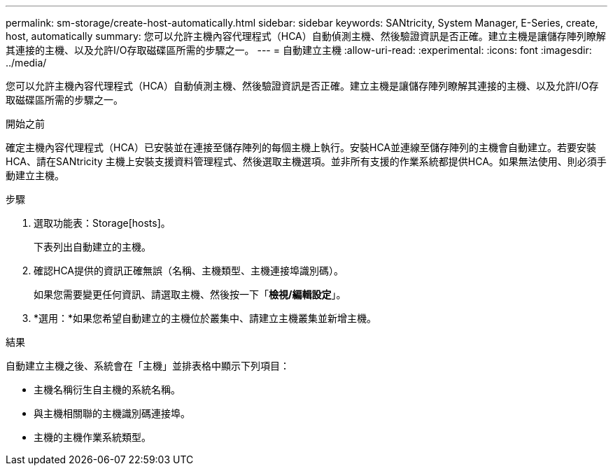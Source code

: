 ---
permalink: sm-storage/create-host-automatically.html 
sidebar: sidebar 
keywords: SANtricity, System Manager, E-Series, create, host, automatically 
summary: 您可以允許主機內容代理程式（HCA）自動偵測主機、然後驗證資訊是否正確。建立主機是讓儲存陣列瞭解其連接的主機、以及允許I/O存取磁碟區所需的步驟之一。 
---
= 自動建立主機
:allow-uri-read: 
:experimental: 
:icons: font
:imagesdir: ../media/


[role="lead"]
您可以允許主機內容代理程式（HCA）自動偵測主機、然後驗證資訊是否正確。建立主機是讓儲存陣列瞭解其連接的主機、以及允許I/O存取磁碟區所需的步驟之一。

.開始之前
確定主機內容代理程式（HCA）已安裝並在連接至儲存陣列的每個主機上執行。安裝HCA並連線至儲存陣列的主機會自動建立。若要安裝HCA、請在SANtricity 主機上安裝支援資料管理程式、然後選取主機選項。並非所有支援的作業系統都提供HCA。如果無法使用、則必須手動建立主機。

.步驟
. 選取功能表：Storage[hosts]。
+
下表列出自動建立的主機。

. 確認HCA提供的資訊正確無誤（名稱、主機類型、主機連接埠識別碼）。
+
如果您需要變更任何資訊、請選取主機、然後按一下「*檢視/編輯設定*」。

. *選用：*如果您希望自動建立的主機位於叢集中、請建立主機叢集並新增主機。


.結果
自動建立主機之後、系統會在「主機」並排表格中顯示下列項目：

* 主機名稱衍生自主機的系統名稱。
* 與主機相關聯的主機識別碼連接埠。
* 主機的主機作業系統類型。

